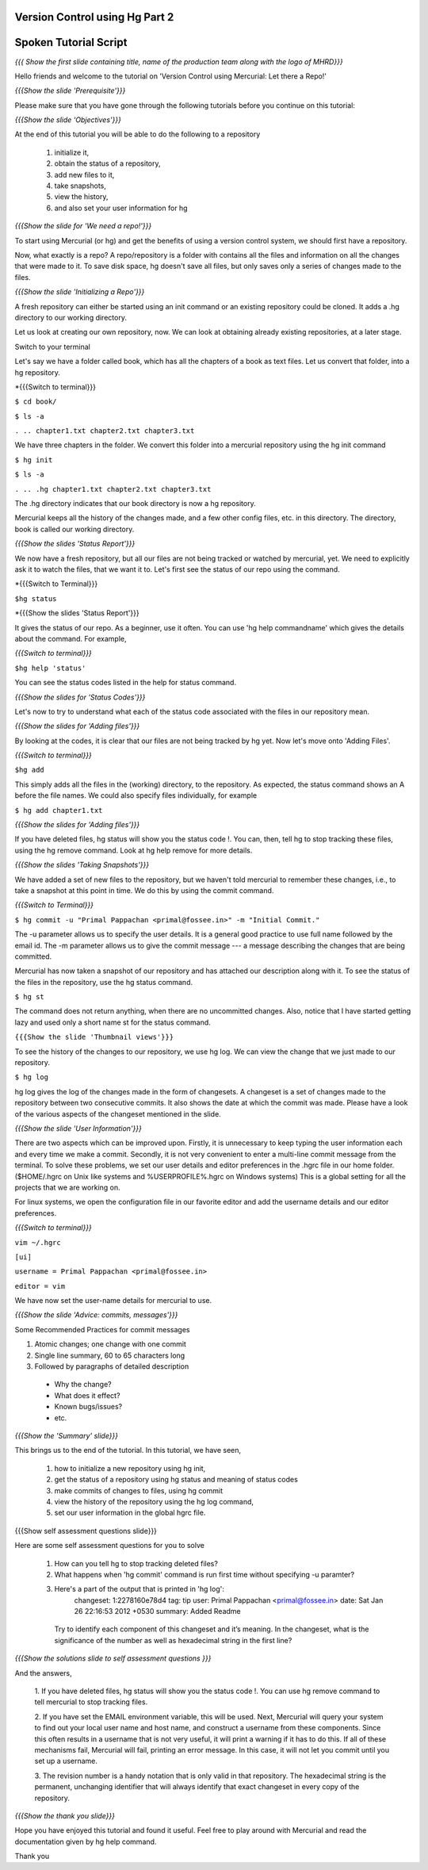 ---------------------------------
Version Control using Hg  Part 2
---------------------------------

.. Prerequisites
.. -------------

.. Version Control using Hg Part 1

.. Author : Primal Pappachan
   Internal Reviewer : Kiran Isukapatla
   Date: Jan 27, 2012

----------------------
Spoken Tutorial Script
----------------------

.. L1

*{{{ Show the first slide containing title, name of the production team along
with the logo of MHRD}}}*

.. R1

Hello friends and welcome to the tutorial on 'Version Control
using Mercurial: Let there a Repo!' 

.. L2

*{{{Show the slide 'Prerequisite'}}}*

.. R2

Please make sure that you have gone through the following tutorials before you
continue on this tutorial:

.. L3

*{{{Show the slide 'Objectives'}}}*

.. R3

At the end of this tutorial you will be able to do the following to a repository
 
 1. initialize it,
 #. obtain the status of a repository,
 #. add new files to it,
 #. take snapshots,
 #. view the history,
 #. and also set your user information for hg 

.. L4

*{{{Show the slide for 'We need a repo!'}}}*

.. R4

To start using Mercurial (or hg) and get the benefits of using a version
control system, we should first have a repository. 

Now, what exactly is a repo? A repo/repository is a folder with contains all
the files and information on all the changes that were made to it. To save disk
space, hg doesn't save all files, but only saves only a series of changes made
to the files.

.. L5

*{{{Show the slide 'Initializing a Repo'}}}*

.. R5

A fresh repository can either be started using an init command or an existing
repository could be cloned. It adds a .hg directory to our working directory. 

Let us look at creating our own repository, now. We can look at obtaining 
already existing repositories, at a later stage.

Switch to your terminal

Let's say we have a folder called book, which has all the chapters of a book as
text files. Let us convert that folder, into a hg repository.

.. L6

*{{{Switch to terminal}}}

``$ cd book/``

``$ ls -a``

``. .. chapter1.txt chapter2.txt chapter3.txt``

.. R6

We have three chapters in the folder. We convert this folder into a mercurial
repository using the hg init command

.. L7

``$ hg init``

``$ ls -a``

``. .. .hg chapter1.txt chapter2.txt chapter3.txt``

.. R7

The .hg directory indicates that our book directory is now a hg repository.

Mercurial keeps all the history of the changes made, and a few other config
files, etc. in this directory. The directory, book is called our working
directory.

.. L8

*{{{Show the slides 'Status Report'}}}*

.. R8

We now have a fresh repository, but all our files are not being tracked or
watched by mercurial, yet. We need to explicitly ask it to watch the files,
that we want it to. Let's first see the status of our repo using the command.

.. L9

*{{{Switch to Terminal}}}

``$hg status``

*{{{Show the slides 'Status Report'}}}

.. R9

It gives the status of our repo. As a beginner, use it often. You can use 
'hg help commandname' which gives the details about the command. For example,

.. L10

*{{{Switch to terminal}}}*

``$hg help 'status'``

.. R10

You can see the status codes listed in the help for status command.

.. L11


*{{{Show the slides for 'Status Codes'}}}*

.. R11

Let's now to try to understand what each of the status code associated with the
files in our repository mean.

.. L12

*{{{Show the slides for 'Adding files'}}}*

.. R12

By looking at the codes, it is clear that our files are not being tracked by 
hg yet. Now let's move onto 'Adding Files'.

.. L13

*{{{Switch to terminal}}}*

``$hg add``


.. R13

This simply adds all the files in the (working) directory, to the repository.
As expected, the status command shows an A before the file names. We could also
specify files individually, for example

.. L14

``$ hg add chapter1.txt``

*{{{Show the slides for 'Adding files'}}}*

.. R14

If you have deleted files, hg status will show you the status code !. You can,
then, tell hg to stop tracking these files, using the hg remove command. Look
at hg help remove for more details.

.. L14

*{{{Show the slides 'Taking Snapshots'}}}*

.. R14

We have added a set of new files to the repository, but we haven't told
mercurial to remember these changes, i.e., to take a snapshot at this point in
time. We do this by using the commit command.

.. L15

*{{{Switch to Terminal}}}*

``$ hg commit -u "Primal Pappachan <primal@fossee.in>" -m "Initial Commit."``

.. R15

The -u parameter allows us to specify the user details. It is a general good
practice to use full name followed by the email id. The -m parameter allows us
to give the commit message --- a message describing the changes that are being
committed.

Mercurial has now taken a snapshot of our repository and has attached our
description along with it. To see the status of the files in the repository,
use the hg status command.

.. L16

``$ hg st``

.. R16

The command does not return anything, when there are no uncommitted changes.
Also, notice that I have started getting lazy and used only a short name st for
the status command.

.. L17

``{{{Show the slide 'Thumbnail views'}}}``

.. R17

To see the history of the changes to our repository, we use hg log. We can view
the change that we just made to our repository.

.. L18

``$ hg log``

.. R18

hg log gives the log of the changes made in the form of changesets. A changeset
is a set of changes made to the repository between two consecutive commits. It
also shows the date at which the commit was made. Please have a look of the
various aspects of the changeset mentioned in the slide.

.. L19

*{{{Show the slide 'User Information'}}}*

.. R19

There are two aspects which can be improved upon. Firstly, it is unnecessary to
keep typing the user information each and every time we make a commit.
Secondly, it is not very convenient to enter a multi-line commit message from
the terminal. To solve these problems, we set our user details and editor
preferences in the .hgrc file in our home folder. ($HOME/.hgrc on Unix like
systems and %USERPROFILE%\.hgrc on Windows systems) This is a global setting
for all the projects that we are working on. 


For linux systems, we open the configuration file in our favorite editor and
add the username details and our editor preferences.

.. L20

*{{{Switch to terminal}}}*

``vim ~/.hgrc``

``[ui]``

``username = Primal Pappachan <primal@fossee.in>``

``editor = vim``

.. R20

We have now set the user-name details for mercurial to use.

.. L21

*{{{Show the slide 'Advice: commits, messages'}}}*

.. R21

Some Recommended Practices for commit messages

1. Atomic changes; one change with one commit
#. Single line summary, 60 to 65 characters long
#. Followed by paragraphs of detailed description

 * Why the change?
 * What does it effect?
 * Known bugs/issues?
 * etc.

.. L22

*{{{Show the 'Summary' slide}}}*

.. R22

This brings us to the end of the tutorial. In this tutorial, we have
seen,

 1. how to initialize a new repository using hg init,
 #. get the status of a repository using hg status and meaning of status codes
 #. make commits of changes to files, using hg commit 
 #. view the history of the repository using the hg log command,
 #. set our user information in the global hgrc file.

.. L23

{{{Show self assessment questions slide}}}

.. R23 

Here are some self assessment questions for you to solve

 1. How can you tell hg to stop tracking deleted files?
 2. What happens when 'hg commit' command is run first time without specifying 
    -u paramter?
 3. Here's a part of the output that is printed in 'hg log':
     changeset:   1:2278160e78d4
     tag:         tip
     user:        Primal Pappachan <primal@fossee.in>
     date:        Sat Jan 26 22:16:53 2012 +0530
     summary:     Added Readme 
   Try to identify each component of this changeset and it’s meaning. In the    
   changeset, what is the significance of the number as well as hexadecimal 
   string in the first line? 

.. L24

*{{{Show the solutions slide to self assessment questions }}}*

.. R24

And the answers,

 1. If you have deleted files, hg status will show you the status code !. You 
 can use hg remove command to tell mercurial to stop tracking files.
 
 2. If you have set the EMAIL environment variable, this will be used. Next, 
 Mercurial will query your system to find out your local user name and host 
 name, and construct a username from these components. Since this often results 
 in a username that is not very useful, it will print a warning if it has to do 
 this. If all of these mechanisms fail, Mercurial will fail, printing an error 
 message. In this case, it will not let you commit until you set up a username.

 3. The revision number is a handy notation that is only valid in that 
 repository. The hexadecimal string is the permanent, unchanging identifier 
 that will always identify that exact changeset in every copy of the repository.
 
.. L25

*{{{Show the thank you slide}}}*

.. R25

Hope you have enjoyed this tutorial and found it useful. Feel free to play
around with Mercurial and read the documentation given by hg help command.

Thank you

